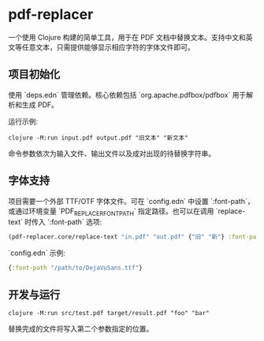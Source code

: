 * pdf-replacer

一个使用 Clojure 构建的简单工具，用于在 PDF 文档中替换文本。支持中文和英文等任意文本，只需提供能够显示相应字符的字体文件即可。

** 项目初始化

使用 `deps.edn` 管理依赖。核心依赖包括 `org.apache.pdfbox/pdfbox` 用于解析和生成 PDF。

运行示例:

#+begin_src shell
  clojure -M:run input.pdf output.pdf "旧文本" "新文本"
#+end_src

命令参数依次为输入文件、输出文件以及成对出现的待替换字符串。

** 字体支持

项目需要一个外部 TTF/OTF 字体文件。可在 `config.edn` 中设置 `:font-path`，或通过环境变量 `PDF_REPLACER_FONT_PATH` 指定路径。也可以在调用 `replace-text` 时传入 `:font-path` 选项:

#+begin_src clojure
(pdf-replacer.core/replace-text "in.pdf" "out.pdf" {"旧" "新"} :font-path "NotoSansCJKsc-Regular.otf")
#+end_src

`config.edn` 示例:

#+begin_src clojure
{:font-path "/path/to/DejaVuSans.ttf"}
#+end_src

** 开发与运行

#+begin_src shell
  clojure -M:run src/test.pdf target/result.pdf "foo" "bar"
#+end_src

替换完成的文件将写入第二个参数指定的位置。
